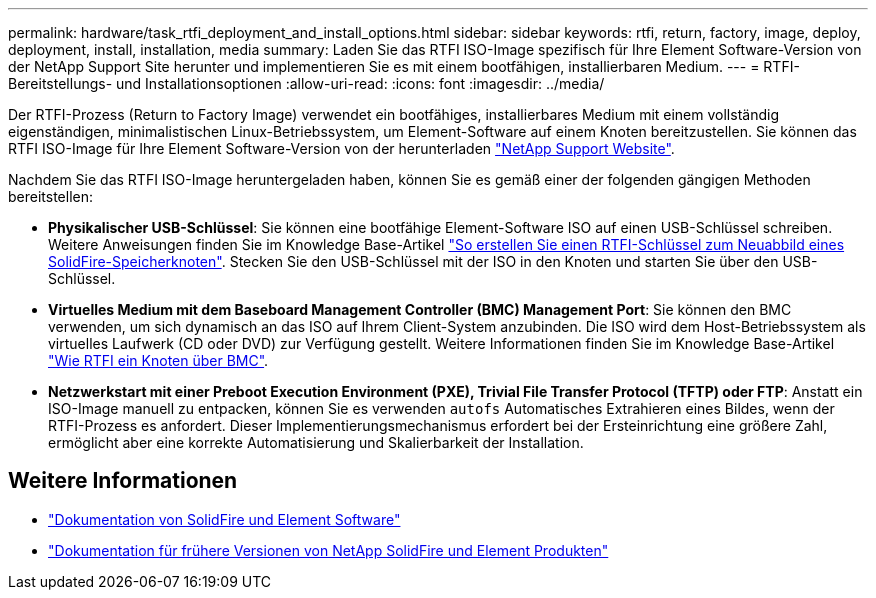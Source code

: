 ---
permalink: hardware/task_rtfi_deployment_and_install_options.html 
sidebar: sidebar 
keywords: rtfi, return, factory, image, deploy, deployment, install, installation, media 
summary: Laden Sie das RTFI ISO-Image spezifisch für Ihre Element Software-Version von der NetApp Support Site herunter und implementieren Sie es mit einem bootfähigen, installierbaren Medium. 
---
= RTFI-Bereitstellungs- und Installationsoptionen
:allow-uri-read: 
:icons: font
:imagesdir: ../media/


[role="lead"]
Der RTFI-Prozess (Return to Factory Image) verwendet ein bootfähiges, installierbares Medium mit einem vollständig eigenständigen, minimalistischen Linux-Betriebssystem, um Element-Software auf einem Knoten bereitzustellen. Sie können das RTFI ISO-Image für Ihre Element Software-Version von der herunterladen https://mysupport.netapp.com/site/products/all/details/element-software/downloads-tab["NetApp Support Website"^].

Nachdem Sie das RTFI ISO-Image heruntergeladen haben, können Sie es gemäß einer der folgenden gängigen Methoden bereitstellen:

* *Physikalischer USB-Schlüssel*: Sie können eine bootfähige Element-Software ISO auf einen USB-Schlüssel schreiben. Weitere Anweisungen finden Sie im Knowledge Base-Artikel https://kb.netapp.com/Advice_and_Troubleshooting/Hybrid_Cloud_Infrastructure/NetApp_HCI/How_to_create_an_RTFI_key_to_re-image_a_SolidFire_storage_node["So erstellen Sie einen RTFI-Schlüssel zum Neuabbild eines SolidFire-Speicherknoten"^]. Stecken Sie den USB-Schlüssel mit der ISO in den Knoten und starten Sie über den USB-Schlüssel.
* *Virtuelles Medium mit dem Baseboard Management Controller (BMC) Management Port*: Sie können den BMC verwenden, um sich dynamisch an das ISO auf Ihrem Client-System anzubinden. Die ISO wird dem Host-Betriebssystem als virtuelles Laufwerk (CD oder DVD) zur Verfügung gestellt. Weitere Informationen finden Sie im Knowledge Base-Artikel https://kb.netapp.com/Advice_and_Troubleshooting/Hybrid_Cloud_Infrastructure/NetApp_HCI/How_to_RTFI_a_node_via_BMC["Wie RTFI ein Knoten über BMC"^].
* *Netzwerkstart mit einer Preboot Execution Environment (PXE), Trivial File Transfer Protocol (TFTP) oder FTP*: Anstatt ein ISO-Image manuell zu entpacken, können Sie es verwenden `autofs` Automatisches Extrahieren eines Bildes, wenn der RTFI-Prozess es anfordert. Dieser Implementierungsmechanismus erfordert bei der Ersteinrichtung eine größere Zahl, ermöglicht aber eine korrekte Automatisierung und Skalierbarkeit der Installation.




== Weitere Informationen

* https://docs.netapp.com/us-en/element-software/index.html["Dokumentation von SolidFire und Element Software"]
* https://docs.netapp.com/sfe-122/topic/com.netapp.ndc.sfe-vers/GUID-B1944B0E-B335-4E0B-B9F1-E960BF32AE56.html["Dokumentation für frühere Versionen von NetApp SolidFire und Element Produkten"^]

